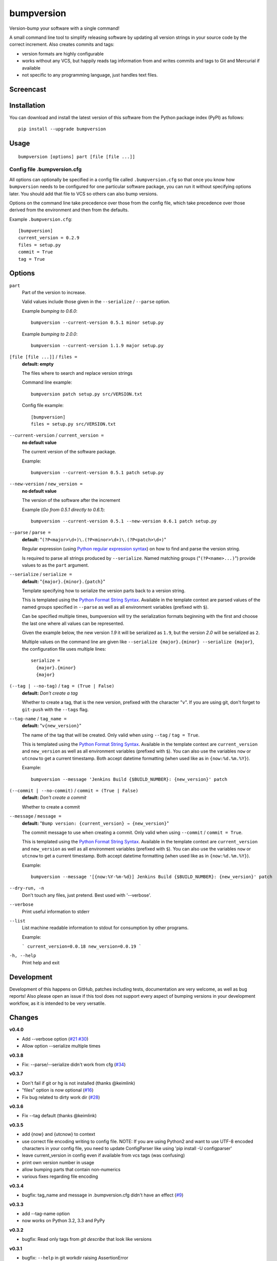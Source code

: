 ===========
bumpversion
===========

Version-bump your software with a single command!

A small command line tool to simplify releasing software by updating all
version strings in your source code by the correct increment. Also creates
commits and tags:

- version formats are highly configurable
- works without any VCS, but happily reads tag information from and writes
  commits and tags to Git and Mercurial if available
- not specific to any programming language, just handles text files.

.. image:: https://travis-ci.org/peritus/bumpversion.png?branch=master
  :target: https://travis-ci.org/peritus/bumpversion

Screencast
==========

.. image:: https://dl.dropboxusercontent.com/u/8735936/Screen%20Shot%202013-04-12%20at%202.43.46%20PM.png
  :target: http://goo.gl/gljhM

Installation
============

You can download and install the latest version of this software from the Python package index (PyPI) as follows::

    pip install --upgrade bumpversion

Usage
=====

::

    bumpversion [options] part [file [file ...]]

Config file .bumpversion.cfg
++++++++++++++++++++++++++++

All options can optionally be specified in a config file called ``.bumpversion.cfg`` so that once you know how ``bumpversion`` needs to be configured for one particular software package, you can run it without specifying options later. You should add that file to VCS so others can also bump versions.

Options on the command line take precedence over those from the config file, which take precedence over those derived from the environment and then from the defaults.

Example ``.bumpversion.cfg``::

  [bumpversion]
  current_version = 0.2.9
  files = setup.py
  commit = True
  tag = True


Options
=======
``part``
  Part of the version to increase.

  Valid values include those given in the ``--serialize`` / ``--parse`` option.

  Example `bumping to 0.6.0`::

     bumpversion --current-version 0.5.1 minor setup.py

  Example `bumping to 2.0.0`::

     bumpversion --current-version 1.1.9 major setup.py

``[file [file ...]]`` / ``files =``
  **default: empty**

  The files where to search and replace version strings

  Command line example::

     bumpversion patch setup.py src/VERSION.txt

  Config file example::

    [bumpversion]
    files = setup.py src/VERSION.txt

``--current-version`` / ``current_version =``
  **no default value**

  The current version of the software package.

  Example::

     bumpversion --current-version 0.5.1 patch setup.py

``--new-version`` / ``new_version =``
  **no default value**

  The version of the software after the increment

  Example (`Go from 0.5.1 directly to 0.6.1`)::

      bumpversion --current-version 0.5.1 --new-version 0.6.1 patch setup.py

``--parse`` / ``parse =``
  **default:** "``(?P<major>\d+)\.(?P<minor>\d+)\.(?P<patch>\d+)``"

  Regular expression (using `Python regular expression syntax <http://docs.python.org/2/library/re.html#regular-expression-syntax>`_) on how to find and parse the version string.

  Is required to parse all strings produced by ``--serialize``. Named matching groups ("``(?P<name>...)``") provide values to as the ``part`` argument.

``--serialize`` / ``serialize =``
  **default:** "``{major}.{minor}.{patch}``"

  Template specifying how to serialize the version parts back to a version string.

  This is templated using the `Python Format String Syntax <http://docs.python.org/2/library/string.html#format-string-syntax>`_. Available in the template context are parsed values of the named groups specified in ``--parse`` as well as all environment variables (prefixed with ``$``).

  Can be specified multiple times, bumpversion will try the serialization
  formats beginning with the first and choose the last one where all values can
  be represented.

  Given the example below, the new version *1.9* it will be serialized as
  ``1.9``, but the version *2.0* will be serialized as ``2``.

  Multiple values on the command line are given like ``--serialize
  {major}.{minor} --serialize {major}``, the configuration file uses multiple
  lines::

    serialize =
      {major}.{minor}
      {major}

``(--tag | --no-tag)`` / ``tag = (True | False)``
  **default:** `Don't create a tag`

  Whether to create a tag, that is the new version, prefixed with the character
  "``v``". If you are using git, don't forget to ``git-push`` with the
  ``--tags`` flag.

``--tag-name`` / ``tag_name =``
  **default:** "``v{new_version}``"

  The name of the tag that will be created. Only valid when using ``--tag`` / ``tag = True``.

  This is templated using the `Python Format String Syntax <http://docs.python.org/2/library/string.html#format-string-syntax>`_. Available in the template context are ``current_version`` and ``new_version`` as well as all environment variables (prefixed with ``$``). You can also use the variables ``now`` or ``utcnow`` to get a current timestamp. Both accept datetime formatting (when used like as in ``{now:%d.%m.%Y}``).


  Example::

    bumpversion --message 'Jenkins Build {$BUILD_NUMBER}: {new_version}' patch


``(--commit | --no-commit)`` / ``commit = (True | False)``
  **default:** `Don't create a commit`

  Whether to create a commit

``--message`` / ``message =``
  **default:** "``Bump version: {current_version} → {new_version}``"

  The commit message to use when creating a commit. Only valid when using ``--commit`` / ``commit = True``.

  This is templated using the `Python Format String Syntax <http://docs.python.org/2/library/string.html#format-string-syntax>`_. Available in the template context are ``current_version`` and ``new_version`` as well as all environment variables (prefixed with ``$``). You can also use the variables ``now`` or ``utcnow`` to get a current timestamp. Both accept datetime formatting (when used like as in ``{now:%d.%m.%Y}``).

  Example::

    bumpversion --message '[{now:%Y-%m-%d}] Jenkins Build {$BUILD_NUMBER}: {new_version}' patch

``--dry-run, -n``
  Don't touch any files, just pretend. Best used with '--verbose'.

``--verbose``
  Print useful information to stderr

``--list``
  List machine readable information to stdout for consumption by other
  programs.

  Example:

  ```
  current_version=0.0.18
  new_version=0.0.19
  ```

``-h, --help``
  Print help and exit

Development
===========

Development of this happens on GitHub, patches including tests, documentation are very welcome, as well as bug reports! Also please open an issue if this tool does not support every aspect of bumping versions in your development workflow, as it is intended to be very versatile.

Changes
=======

**v0.4.0**

- Add --verbose option (`#21 <https://github.com/peritus/bumpversion/issues/21>`_ `#30 <https://github.com/peritus/bumpversion/issues/30>`_)
- Allow option --serialize multiple times

**v0.3.8**

- Fix: --parse/--serialize didn't work from cfg (`#34 <https://github.com/peritus/bumpversion/issues/34>`_)

**v0.3.7**

- Don't fail if git or hg is not installed (thanks @keimlink)
- "files" option is now optional (`#16 <https://github.com/peritus/bumpversion/issues/16>`_)
- Fix bug related to dirty work dir (`#28 <https://github.com/peritus/bumpversion/issues/28>`_)


**v0.3.6**

- Fix --tag default (thanks @keimlink)

**v0.3.5**

- add {now} and {utcnow} to context
- use correct file encoding writing to config file. NOTE: If you are using
  Python2 and want to use UTF-8 encoded characters in your config file, you
  need to update ConfigParser like using 'pip install -U configparser'
- leave current_version in config even if available from vcs tags (was
  confusing)
- print own version number in usage
- allow bumping parts that contain non-numerics
- various fixes regarding file encoding

**v0.3.4**

- bugfix: tag_name and message in .bumpversion.cfg didn't have an effect (`#9 <https://github.com/peritus/bumpversion/issues/9>`_)

**v0.3.3**

- add --tag-name option
- now works on Python 3.2, 3.3 and PyPy

**v0.3.2**

- bugfix: Read only tags from `git describe` that look like versions

**v0.3.1**

- bugfix: ``--help`` in git workdir raising AssertionError
- bugfix: fail earlier if one of files does not exist
- bugfix: ``commit = True`` / ``tag = True`` in .bumpversion.cfg had no effect

**v0.3.0**

- **BREAKING CHANGE** The ``--bump`` argument was removed, this is now the first
  positional argument.
  If you used ``bumpversion --bump major`` before, you can use
  ``bumpversion major`` now.
  If you used ``bumpversion`` without arguments before, you now
  need to specify the part (previous default was ``patch``) as in
  ``bumpversion patch``).

**v0.2.2**

- add --no-commit, --no-tag

**v0.2.1**

- If available, use git to learn about current version

**v0.2.0**

- Mercurial support

**v0.1.1**

- Only create a tag when it's requested (thanks @gvangool)

**v0.1.0**

- Initial public version

